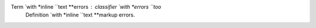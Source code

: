 Term `with *inline ``text **errors : classifier `with *errors ``too
    Definition `with *inline ``text **markup errors.
